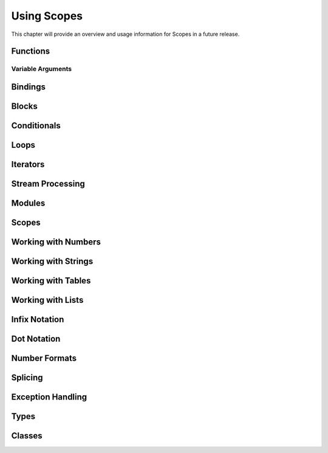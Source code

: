 Using Scopes
============

This chapter will provide an overview and usage information for Scopes in a
future release.

Functions
---------

Variable Arguments
^^^^^^^^^^^^^^^^^^

Bindings
--------

Blocks
------

Conditionals
------------

Loops
-----

Iterators
---------

Stream Processing
-----------------

Modules
-------

Scopes
------

Working with Numbers
--------------------

Working with Strings
--------------------

Working with Tables
-------------------

Working with Lists
------------------

Infix Notation
--------------

Dot Notation
------------

Number Formats
--------------

Splicing
--------

Exception Handling
------------------

Types
-----

Classes
-------

